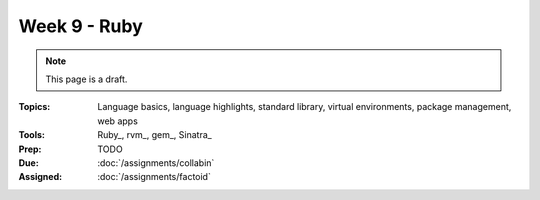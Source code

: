 Week 9 - Ruby
=============

.. note:: This page is a draft.

:Topics: Language basics, language highlights, standard library, virtual environments, package management, web apps
:Tools: Ruby_, rvm_, gem_, Sinatra_
:Prep: TODO
:Due: :doc:`/assignments/collabin`
:Assigned: :doc:`/assignments/factoid`

.. todo:: Lab ideas:

    * do koans
    * port one earlier exercise to ruby
    * write a new web rest api using sinatra or port an early class exercise to ruby
    * find some fun ruby gem from https://www.ruby-toolbox.com/ and build something small using it
    * do a short writeup evaluating some of the differences among ruby and X (Python? Java?)

.. seealso::

    `Ruby Doc`_
        Main site for Ruby documentation

    `Ruby on Rails Tutorial`_
        Batteries-included web framework that focuses on convention over configuration

    `The Ruby Toolbox`_
        Massive listing of Ruby gems with popularity stats

    `Ruby on Rails`_
        Batteries-included server-side web framework for Ruby